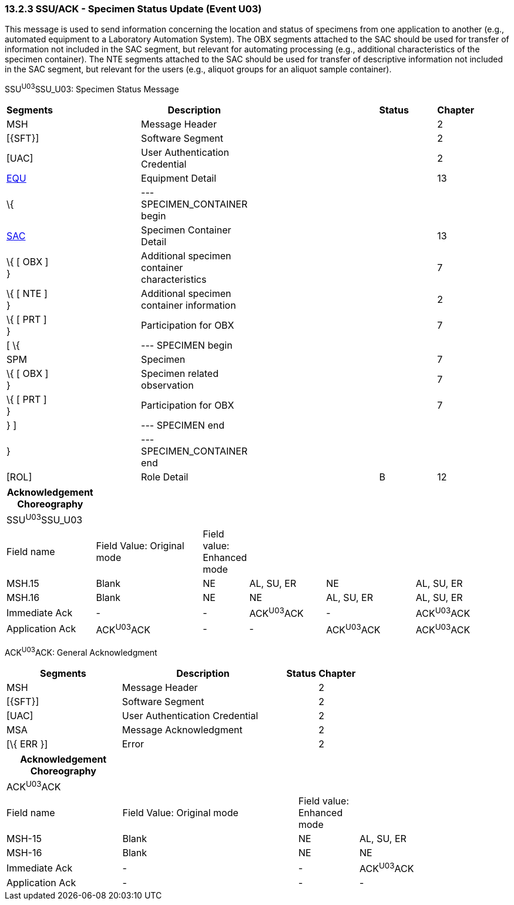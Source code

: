 === 13.2.3 SSU/ACK - Specimen Status Update (Event U03)

This message is used to send information concerning the location and status of specimens from one application to another (e.g., automated equipment to a Laboratory Automation System). The OBX segments attached to the SAC should be used for transfer of information not included in the SAC segment, but relevant for automating processing (e.g., additional characteristics of the specimen container). The NTE segments attached to the SAC should be used for transfer of descriptive information not included in the SAC segment, but relevant for the users (e.g., aliquot groups for an aliquot sample container).

SSU^U03^SSU_U03: Specimen Status Message

[width="99%",cols="3%,31%,,47%,,9%,,10%",options="header",]
|===
|Segments | |Description | |Status | |Chapter |
|MSH | |Message Header | | | |2 |
|[\{SFT}] | |Software Segment | | | |2 |
|[UAC] | |User Authentication Credential | | | |2 |
|link:#EQU[EQU] | |Equipment Detail | | | |13 |
|\{ | |--- SPECIMEN_CONTAINER begin | | | | |
|link:#SAC[SAC] | |Specimen Container Detail | | | |13 |
|\{ [ OBX ] } | |Additional specimen container characteristics | | | |7 |
|\{ [ NTE ] } | |Additional specimen container information | | | |2 |
|\{ [ PRT ] } | |Participation for OBX | | | |7 |
|[ \{ | |--- SPECIMEN begin | | | | |
|SPM | |Specimen | | | |7 |
|\{ [ OBX ] } | |Specimen related observation | | | |7 |
|\{ [ PRT ] } | |Participation for OBX | | | |7 |
|} ] | |--- SPECIMEN end | | | | |
|} | |--- SPECIMEN_CONTAINER end | | | | |
|[ROL] | |Role Detail | |B | |12 |
|===

[width="99%",cols="18%,23%,5%,16%,19%,19%",options="header",]
|===
|Acknowledgement Choreography | | | | |
|SSU^U03^SSU_U03 | | | | |
|Field name |Field Value: Original mode |Field value: Enhanced mode | | |
|MSH.15 |Blank |NE |AL, SU, ER |NE |AL, SU, ER
|MSH.16 |Blank |NE |NE |AL, SU, ER |AL, SU, ER
|Immediate Ack |- |- |ACK^U03^ACK |- |ACK^U03^ACK
|Application Ack |ACK^U03^ACK |- |- |ACK^U03^ACK |ACK^U03^ACK
|===

ACK^U03^ACK: General Acknowledgment

[width="100%",cols="33%,47%,9%,11%",options="header",]
|===
|Segments |Description |Status |Chapter
|MSH |Message Header | |2
|[\{SFT}] |Software Segment | |2
|[UAC] |User Authentication Credential | |2
|MSA |Message Acknowledgment | |2
|[\{ ERR }] |Error | |2
|===

[width="100%",cols="23%,35%,12%,30%",options="header",]
|===
|Acknowledgement Choreography | | |
|ACK^U03^ACK | | |
|Field name |Field Value: Original mode |Field value: Enhanced mode |
|MSH-15 |Blank |NE |AL, SU, ER
|MSH-16 |Blank |NE |NE
|Immediate Ack |- |- |ACK^U03^ACK
|Application Ack |- |- |-
|===

